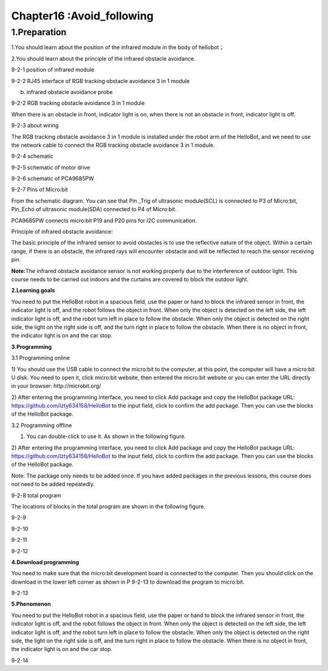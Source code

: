 Chapter16 :Avoid_following
====================================================================

1.Preparation
---------------------

1.You should learn about the position of the infrared module in the body
of hellobot；

2.You should learn about the principle of the infrared obstacle
avoidance.

|image0|

9-2-1 position of infrared module

|image1|

9-2-2 RJ45 interface of RGB tracking obstacle avoidance 3 in 1 module

|image2|

(b) infrared obstacle avoidance probe

9-2-2 RGB tracking obstacle avoidance 3 in 1 module

When there is an obstacle in front, indicator light is on, when there is
not an obstacle in front, indicator light is off.

|image3|

9-2-3 about wiring

The RGB tracking obstacle avoidance 3 in 1 module is installed under the
robot arm of the HelloBot, and we need to use the network cable to
connect the RGB tracking obstacle avoidance 3 in 1 module.

|image4|

9-2-4 schematic

|image5|

9-2-5 schematic of motor drive

|image6|

9-2-6 schematic of PCA9685PW

|image7|

9-2-7 Pins of Micro:bit

From the schematic diagram. You can see that Pin \_Trig of ultrasonic
module(SCL) is connected to P3 of Micro:bit, Pin\_Echo of ultrasonic
module(SDA) connected to P4 of Micro:bit.

PCA9685PW connects micro:bit P19 and P20 pins for I2C communication.

Principle of infrared obstacle avoidance:

The basic principle of the infrared sensor to avoid obstacles is to use
the reflective nature of the object. Within a certain range, if there is
an obstacle, the infrared rays will encounter obstacle and will be
reflected to reach the sensor receiving pin.

**Note:**\ The infrared obstacle avoidance sensor is not working
properly due to the interference of outdoor light. This course needs to
be carried out indoors and the curtains are covered to block the outdoor
light.

**2.Learning goals**

You need to put the HelloBot robot in a spacious field, use the paper or
hand to block the infrared sensor in front, the indicator light is off,
and the robot follows the object in front. When only the object is
detected on the left side, the left indicator light is off, and the
robot turn left in place to follow the obstacle. When only the object is
detected on the right side, the light on the right side is off, and the
turn right in place to follow the obstacle. When there is no object in
front, the indicator light is on and the car stop.

**3.Programming**

3.1 Programming online

1) You should use the USB cable to connect the micro:bit to the
computer, at this point, the computer will have a micro:bit U disk. You
need to open it, click micro:bit website, then entered the micro:bit
website or you can enter the URL directly in your browser:
http://microbit.org/

2) After entering the programming interface, you need to click Add
package and copy the HelloBot package URL:
https://github.com/lzty634158/HelloBot to the input field, click to
confirm the add package. Then you can use the blocks of the HelloBot
package.

3.2 Programming offline

1) You can double-click to use it. As shown in the following figure.

|image8|

2) After entering the programming interface, you need to click Add
package and copy the HelloBot package URL:
https://github.com/lzty634158/HelloBot to the input field, click to
confirm the add package. Then you can use the blocks of the HelloBot
package.

Note: The package only needs to be added once. If you have added
packages in the previous lessons, this course does not need to be added
repeatedly.

|image9|

9-2-8 total program

The locations of blocks in the total program are shown in the following
figure.

|image10|

9-2-9

|image11|

9-2-10

|image12|

9-2-11

|image13|

9-2-12

**4.Download programming**

You need to make sure that the micro:bit development board is connected
to the computer. Then you should click on the download in the lower left
corner as shown in P 9-2-13 to download the program to micro:bit.

|image14|

9-2-13

**5.Phenomenon**

You need to put the HelloBot robot in a spacious field, use the paper or
hand to block the infrared sensor in front, the indicator light is off,
and the robot follows the object in front. When only the object is
detected on the left side, the left indicator light is off, and the
robot turn left in place to follow the obstacle. When only the object is
detected on the right side, the light on the right side is off, and the
turn right in place to follow the obstacle. When there is no object in
front, the indicator light is on and the car stop.

|image15|

9-2-14

.. |image0| image:: ./chapter16/media/image1.png
   :width: 4.72431in
   :height: 3.95972in
.. |image1| image:: ./chapter16/media/image2.png
   :width: 3.28056in
   :height: 2.73958in
.. |image2| image:: ./chapter16/media/image3.png
   :width: 5.11458in
   :height: 5.91250in
.. |image3| image:: ./chapter16/media/image4.png
   :width: 5.76389in
   :height: 5.79167in
.. |image4| image:: ./chapter16/media/image5.png
   :width: 2.79375in
   :height: 2.42083in
.. |image5| image:: ./chapter16/media/image6.png
   :width: 5.76181in
   :height: 3.14792in
.. |image6| image:: ./chapter16/media/image7.png
   :width: 5.76319in
   :height: 3.97222in
.. |image7| image:: ./chapter16/media/image8.png
   :width: 5.33542in
   :height: 4.87083in
.. |image8| image:: ./chapter16/media/image9.png
   :width: 0.93472in
   :height: 0.79514in
.. |image9| image:: ./chapter16/media/image10.png
   :width: 5.76806in
   :height: 1.75000in
.. |image10| image:: ./chapter16/media/image11.png
   :width: 5.33264in
   :height: 5.25972in
.. |image11| image:: ./chapter16/media/image12.png
   :width: 4.07222in
   :height: 3.29097in
.. |image12| image:: ./chapter16/media/image13.png
   :width: 5.76806in
   :height: 2.92431in
.. |image13| image:: ./chapter16/media/image14.png
   :width: 3.93681in
   :height: 3.06181in
.. |image14| image:: ./chapter16/media/image15.png
   :width: 5.76806in
   :height: 2.61319in
.. |image15| image:: ./chapter16/media/image16.png
   :width: 4.13264in
   :height: 5.58264in
